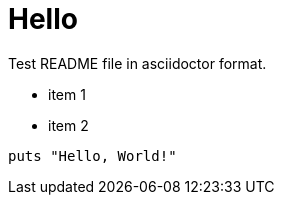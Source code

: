 = Hello

Test README file in asciidoctor format.

* item 1
* item 2

[source,ruby]
puts "Hello, World!"

